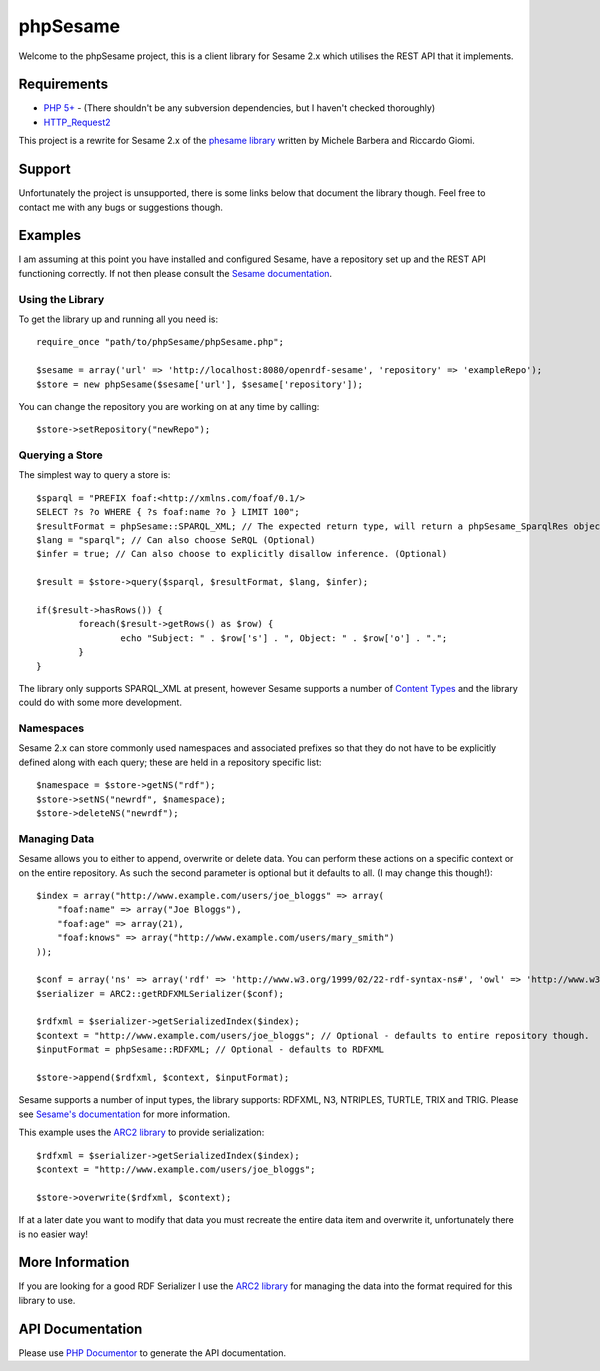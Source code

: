 =========
phpSesame
=========

Welcome to the phpSesame project, this is a client library for Sesame 2.x which utilises the REST API that it implements.

Requirements
============

- `PHP 5+ <http://php.net/>`_ - (There shouldn't be any subversion dependencies, but I haven't checked thoroughly)
- `HTTP_Request2 <http://pear.php.net/package/HTTP_Request2>`_

This project is a rewrite for Sesame 2.x of the `phesame library <http://www.hjournal.org/phesame/>`_ written by Michele Barbera and Riccardo Giomi.

Support
=======

Unfortunately the project is unsupported, there is some links below that document the library though. Feel free to contact me with any bugs or suggestions though.

Examples
========

I am assuming at this point you have installed and configured Sesame, have a repository set up and the REST API functioning correctly. If not then please consult the `Sesame documentation <http://www.openrdf.org/doc/sesame2/users/>`_.

Using the Library
-----------------

To get the library up and running all you need is::

	require_once "path/to/phpSesame/phpSesame.php";

	$sesame = array('url' => 'http://localhost:8080/openrdf-sesame', 'repository' => 'exampleRepo');
	$store = new phpSesame($sesame['url'], $sesame['repository']);

You can change the repository you are working on at any time by calling::

	$store->setRepository("newRepo");

Querying a Store
----------------

The simplest way to query a store is::

	$sparql = "PREFIX foaf:<http://xmlns.com/foaf/0.1/>
	SELECT ?s ?o WHERE { ?s foaf:name ?o } LIMIT 100";
	$resultFormat = phpSesame::SPARQL_XML; // The expected return type, will return a phpSesame_SparqlRes object (Optional)
	$lang = "sparql"; // Can also choose SeRQL (Optional)
	$infer = true; // Can also choose to explicitly disallow inference. (Optional)

	$result = $store->query($sparql, $resultFormat, $lang, $infer);

	if($result->hasRows()) {
		foreach($result->getRows() as $row) {
			echo "Subject: " . $row['s'] . ", Object: " . $row['o'] . ".";
		}
	}

The library only supports SPARQL_XML at present, however Sesame supports a number of `Content Types <http://www.openrdf.org/doc/sesame2/system/ch08.html#d0e609u>`_ and the library could do with some more development.

Namespaces
----------

Sesame 2.x can store commonly used namespaces and associated prefixes so that they do not have to be explicitly defined along with each query; these are held in a repository specific list::
	
	$namespace = $store->getNS("rdf");
	$store->setNS("newrdf", $namespace);
	$store->deleteNS("newrdf");

Managing Data
-------------

Sesame allows you to either to append, overwrite or delete data. You can perform these actions on a specific context or on the entire repository. As such the second parameter is optional but it defaults to all. (I may change this though!)::

	$index = array("http://www.example.com/users/joe_bloggs" => array(
	    "foaf:name" => array("Joe Bloggs"),
	    "foaf:age" => array(21),
	    "foaf:knows" => array("http://www.example.com/users/mary_smith")
	));

	$conf = array('ns' => array('rdf' => 'http://www.w3.org/1999/02/22-rdf-syntax-ns#', 'owl' => 'http://www.w3.org/2002/07/owl#'));
	$serializer = ARC2::getRDFXMLSerializer($conf);

	$rdfxml = $serializer->getSerializedIndex($index);
	$context = "http://www.example.com/users/joe_bloggs"; // Optional - defaults to entire repository though.
	$inputFormat = phpSesame::RDFXML; // Optional - defaults to RDFXML

	$store->append($rdfxml, $context, $inputFormat);

Sesame supports a number of input types, the library supports: RDFXML, N3, NTRIPLES, TURTLE, TRIX and TRIG. Please see `Sesame's documentation <http://www.openrdf.org/doc/sesame2/system/ch08.html#d0e609>`_ for more information.

This example uses the `ARC2 library <https://github.com/semsol/arc2/wiki>`_ to provide serialization::

	$rdfxml = $serializer->getSerializedIndex($index);
	$context = "http://www.example.com/users/joe_bloggs";

	$store->overwrite($rdfxml, $context);

If at a later date you want to modify that data you must recreate the entire data item and overwrite it, unfortunately there is no easier way!

More Information
================

If you are looking for a good RDF Serializer I use the `ARC2 library <https://github.com/semsol/arc2/wiki>`_ for managing the data into the format required for this library to use.

API Documentation
=================

Please use `PHP Documentor <http://www.phpdoc.org/>`_ to generate the API documentation.
